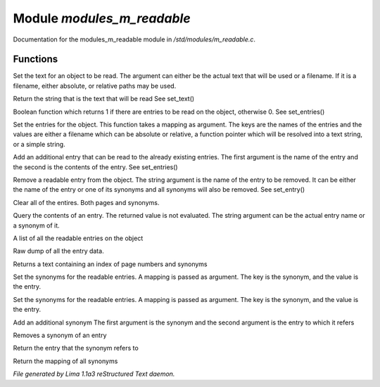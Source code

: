 Module *modules_m_readable*
****************************

Documentation for the modules_m_readable module in */std/modules/m_readable.c*.

Functions
=========
.. c:function:: void set_text(string t)

Set the text for an object to be read.
The argument can either be the actual text that will be used or a filename.
If it is a filename, either absolute, or relative paths may be used.


.. c:function:: mixed query_text()

Return the string that is the text that will be read
See set_text()


.. c:function:: int has_entries()

Boolean function which returns 1 if there are entries to be read on the
object, otherwise 0.
See set_entries()


.. c:function:: void set_entries(mapping e)

Set the entries for the object.
This function takes a mapping as argument.  The keys are the names of the
entries and the values are either a filename which can be absolute or
relative, a function pointer which will be resolved into a text string, or
a simple string.


.. c:function:: void add_entry(mixed name, mixed contents)

Add an additional entry that can be read to the already existing entries.
The first argument is the name of the entry and the second is the contents
of the entry.
See set_entries()


.. c:function:: void remove_entry(string entry)

Remove a readable entry from the object.
The string argument is the name of the entry to be removed.  It can be
either the name of the entry or one of its synonyms and all synonyms will
also be removed.
See set_entry()


.. c:function:: void clear_entries()

Clear all of the entires.  Both pages and synonyms.


.. c:function:: mixed query_entry(string entry)

Query the contents of an entry.
The returned value is not evaluated.
The string argument can be the actual entry name or a synonym of it.


.. c:function:: string *list_entries()

A list of all the readable entries on the object


.. c:function:: mapping dump_entries()

Raw dump of all the entry data.


.. c:function:: string synonym_index()

Returns a text containing an index of page numbers and synonyms


.. c:function:: void set_synonyms(mapping s)

Set the synonyms for the readable entries.
A mapping is passed as argument.  The key is the synonym, and the value is
the entry.


.. c:function:: void set_entry_synonyms(mapping s)

Set the synonyms for the readable entries.
A mapping is passed as argument.  The key is the synonym, and the value is
the entry.


.. c:function:: void add_synonym(string syn, string entry)

Add an additional synonym
The first argument is the synonym and the second argument is the entry to
which it refers


.. c:function:: void remove_synonym(string syn)

Removes a synonym of an entry


.. c:function:: string query_synonym(string syn)

Return the entry that the synonym refers to


.. c:function:: mapping dump_synonyms()

Return the mapping of all synonyms



*File generated by Lima 1.1a3 reStructured Text daemon.*
